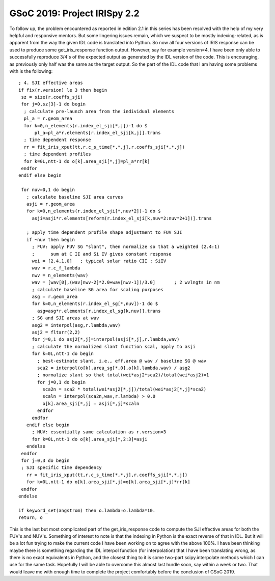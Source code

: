 GSoC 2019: Project IRISpy 2.2
=============================

.. post:: July 21, 2019
   :author: Kris Stern
   :tags: GSoC, IRISpy
   :category: Google Summer of Code

To follow up, the problem encountered as reported in edition 2.1 in this series has been resolved with the help of my very helpful and responsive mentors. But some lingering issues remain, which we suspect to be mostly indexing-related, as is apparent from the way the given IDL code is translated into Python. So now all four versions of IRIS response can be used to produce some get_iris_response function output. However, say for example version=4, I have been only able to successfully reproduce 3/4's of the expected output as generated by the IDL version of the code. This is encouraging, as previously only half was the same as the target output. So the part of the IDL code that I am having some problems with is the following::

   ; 4. SJI effective areas
   if fix(r.version) le 3 then begin
    sz = size(r.coeffs_sji)
    for j=0,sz[3]-1 do begin
     ; calculate pre-launch area from the individual elements
     pl_a = r.geom_area
     for k=0,n_elements(r.index_el_sji[*,j])-1 do $
         pl_a=pl_a*r.elements[r.index_el_sji[k,j]].trans
     ; time dependent response
     rr = fit_iris_xput(tt,r.c_s_time[*,*,j],r.coeffs_sji[*,*,j])
     ; time dependent profiles
     for k=0L,ntt-1 do o[k].area_sji[*,j]=pl_a*rr[k]
    endfor
   endif else begin

    for nuv=0,1 do begin
      ; calculate baseline SJI area curves
      asji = r.geom_area
      for k=0,n_elements(r.index_el_sji[*,nuv*2])-1 do $
        asji=asji*r.elements[reform(r.index_el_sji[k,nuv*2:nuv*2+1])].trans

      ; apply time dependent profile shape adjustment to FUV SJI
      if ~nuv then begin
        ; FUV: apply FUV SG "slant", then normalize so that a weighted (2.4:1)
        ;      sum at C II and Si IV gives constant response
        wei = [2.4,1.0]   ; typical solar ratio CII : SiIV
        wav = r.c_f_lambda
        nwv = n_elements(wav)
        wav = [wav[0],(wav[nwv-2]*2.0+wav[nwv-1])/3.0]       ; 2 wvlngts in nm
        ; calculate baseline SG area for scaling purposes
        asg = r.geom_area
        for k=0,n_elements(r.index_el_sg[*,nuv])-1 do $
          asg=asg*r.elements[r.index_el_sg[k,nuv]].trans
        ; SG and SJI areas at wav
        asg2 = interpol(asg,r.lambda,wav)
        asj2 = fltarr(2,2)
        for j=0,1 do asj2[*,j]=interpol(asji[*,j],r.lambda,wav)
        ; calculate the normalized slant function scal, apply to asji
        for k=0L,ntt-1 do begin
          ; best-estimate slant, i.e., eff.area @ wav / baseline SG @ wav
          sca2 = interpol(o[k].area_sg[*,0],o[k].lambda,wav) / asg2
          ; normalize slant so that total(wei*asj2*sca2)/total(wei*asj2)=1
          for j=0,1 do begin
            sca2n = sca2 * total(wei*asj2[*,j])/total(wei*asj2[*,j]*sca2)
            scaln = interpol(sca2n,wav,r.lambda) > 0.0
            o[k].area_sji[*,j] = asji[*,j]*scaln
          endfor
        endfor
      endif else begin
        ; NUV: essentially same calculation as r.version=3
        for k=0L,ntt-1 do o[k].area_sji[*,2:3]=asji
      endelse
    endfor
    for j=0,3 do begin
    ; SJI specific time dependency
      rr = fit_iris_xput(tt,r.c_s_time[*,*,j],r.coeffs_sji[*,*,j])
      for k=0L,ntt-1 do o[k].area_sji[*,j]=o[k].area_sji[*,j]*rr[k]
    endfor
   endelse

   if keyword_set(angstrom) then o.lambda=o.lambda*10.
   return, o

This is the last but most complicated part of the get_iris_response code to compute the SJI effective areas for both the FUV's and NUV's. Something of interest to note is that the indexing in Python is the exact reverse of that in IDL. But it will be a lot fun trying to make the current code I have been working on to agree with the above 100%. I have been thinking maybe there is something regarding the IDL interpol function (for interpolation) that I have been translating wrong, as there is no exact equivalents in Python, and the closest thing to it is some two-part scipy.interpolate methods which I can use for the same task. Hopefully I will be able to overcome this almost last hurdle soon, say within a week or two. That would leave me with enough time to complete the project comfortably before the conclusion of GSoC 2019.
